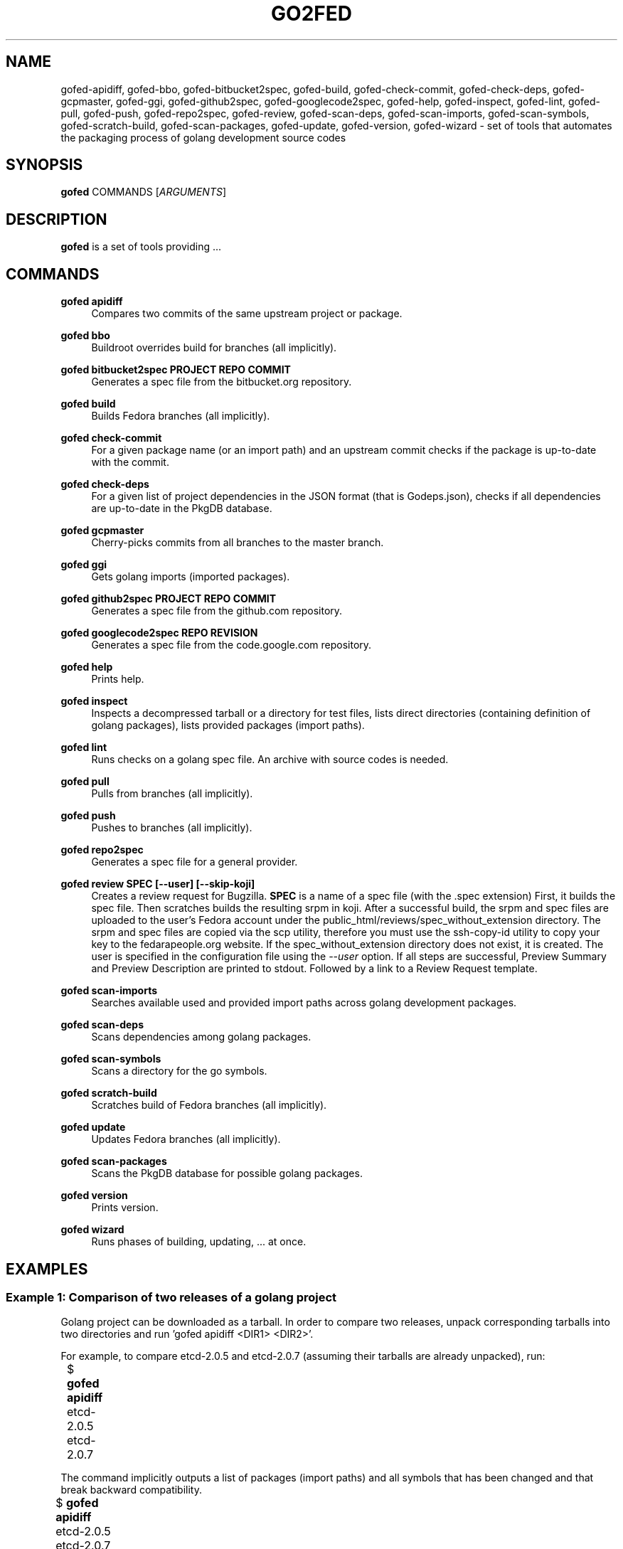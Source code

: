 .TH GO2FED 1  2015-04-01
.SH NAME
gofed-apidiff,
gofed-bbo,
gofed-bitbucket2spec,
gofed-build,
gofed-check-commit,
gofed-check-deps,
gofed-gcpmaster,
gofed-ggi,
gofed-github2spec,
gofed-googlecode2spec,
gofed-help,
gofed-inspect,
gofed-lint,
gofed-pull,
gofed-push,
gofed-repo2spec,
gofed-review,
gofed-scan-deps,
gofed-scan-imports,
gofed-scan-symbols,
gofed-scratch-build,
gofed-scan-packages,
gofed-update,
gofed-version,
gofed-wizard
\- set of tools that automates the packaging process of golang development source codes
.SH SYNOPSIS
\fBgofed\fR COMMANDS [\fIARGUMENTS\fR]
.SH DESCRIPTION
.B gofed
is a set of tools providing ...
.SH COMMANDS

.PP
.B gofed apidiff
.RS 4
Compares two commits of the same upstream project or package.
.RE

.PP
.B gofed bbo
.RS 4
Buildroot overrides build for branches (all implicitly).
.RE

.PP
.B gofed bitbucket2spec PROJECT REPO COMMIT
.RS 4
Generates a spec file from the bitbucket.org repository.
.RE

.PP
.B gofed build
.RS 4
Builds Fedora branches (all implicitly).
.RE

.PP
.B gofed check-commit
.RS 4
For a given package name (or an import path) and an upstream commit checks
if the package is up-to-date with the commit.
.RE

.PP
.B gofed check-deps
.RS 4
For a given list of project dependencies in the JSON format (that is Godeps.json),
checks if all dependencies are up-to-date in the PkgDB database.
.RE

.PP
.B gofed gcpmaster
.RS 4
Cherry-picks commits from all branches to the master branch.
.RE

.PP
.B gofed ggi
.RS 4
Gets golang imports (imported packages).
.RE

.PP
.B gofed github2spec PROJECT REPO COMMIT
.RS 4
Generates a spec file from the github.com repository.
.RE

.PP
.B gofed googlecode2spec REPO REVISION
.RS 4
Generates a spec file from the code.google.com repository.
.RE

.PP
.B gofed help
.RS 4
Prints help.
.RE

.PP
.B gofed inspect
.RS 4
Inspects a decompressed tarball or a directory for test files, lists direct
directories (containing definition of golang packages),
lists provided packages (import paths).
.RE

.PP
.B gofed lint
.RS 4
Runs checks on a golang spec file. An archive with source codes is needed.
.RE

.PP
.B gofed pull
.RS 4
Pulls from branches (all implicitly).
.RE

.PP
.B gofed push
.RS 4
Pushes to branches (all implicitly).
.RE

.PP
.B gofed repo2spec
.RS 4
Generates a spec file for a general provider.
.RE

.PP
.B gofed review SPEC [--user] [--skip-koji]
.RS 4
Creates a review request for Bugzilla.
.B SPEC
is a name of a spec file (with the .spec extension)
First, it builds the spec file.
Then scratches builds the resulting srpm in koji.
After a successful build,
the srpm and spec files are uploaded to the user's Fedora account under
the public_html/reviews/spec_without_extension directory.
The srpm and spec files are copied via the scp utility, therefore you must use the ssh-copy-id utility to copy your key
to the fedarapeople.org website.
If the spec_without_extension directory does not exist, it is created.
The user is specified in the configuration file using the \fI\-\-user\fP option.
If all steps are successful, Preview Summary and Preview Description
are printed to stdout.
Followed by a link to a Review Request template.
.RE

.PP
.B gofed scan-imports
.RS 4
Searches available used and provided import paths
across golang development packages.
.RE

.PP
.B gofed scan-deps
.RS 4
Scans dependencies among golang packages.
.RE

.PP
.B gofed scan-symbols
.RS 4
Scans a directory for the go symbols.
.RE

.PP
.B gofed scratch-build
.RS 4
Scratches build of Fedora branches (all implicitly).
.RE

.PP
.B gofed update
.RS 4
Updates Fedora branches (all implicitly).
.RE

.PP
.B gofed scan-packages
.RS 4
Scans the PkgDB database for possible golang packages.
.RE

.PP
.B gofed version
.RS 4
Prints version.
.RE

.PP
.B gofed wizard
.RS 4
Runs phases of building, updating, ... at once.
.RE

.SH EXAMPLES

.SS Example 1: Comparison of two releases of a golang project

Golang project can be downloaded as a tarball.
In order to compare two releases, unpack corresponding tarballs into two
directories and run 'gofed apidiff <DIR1> <DIR2>'.

For example, to compare etcd-2.0.5 and etcd-2.0.7 (assuming their tarballs are already
unpacked), run:

.nf
	$ \fBgofed apidiff\fP etcd-2.0.5 etcd-2.0.7
.fi

The command implicitly outputs a list of packages (import paths) and all
symbols that has been changed and that break backward compatibility.

.nf
	$ \fBgofed apidiff\fP etcd-2.0.5 etcd-2.0.7
	Package: etcdserver
		-VerifyBootstrapConfig func removed
	Package: wal
		-WALv2_0_1 variable/constant removed
		-WALUnknown variable/constant removed
		-WALv0_4 variable/constant removed
		-WALNotExist variable/constant removed
		-WALv2_0Proxy variable/constant removed
		-WALv2_0 variable/constant removed
		-WalVersion type removed
		-DetectVersion func removed
.fi

When running this command with the \fI--prefix\fP option, all import paths are prefixed:

.nf
	$ \fBgofed apidiff\fP etcd-2.0.5 etcd-2.0.7 --prefix=github.com/coreos
	Package: github.com/coreos/etcdserver
		...
	Package: github.com/coreos/wal
		...
.fi

.SS Example 2: List all symbols for a golang project

To display all exported symbols of all packages of a golang project in the <DIR>
directory, run the 'gofed scansymbols -l <DIR>' command. For example:

.nf
	$ \fBgofed apidiff\fP -l etcd-2.0.5
.fi

.SH COLOPHON

Any bug reports send to jchaloup@redhat.com or to
https://github.com/ingvagabund/gofed
